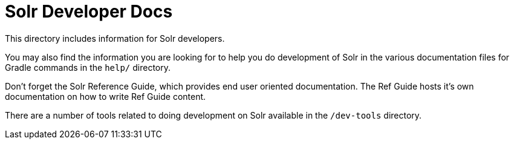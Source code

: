= Solr Developer Docs
// Licensed to the Apache Software Foundation (ASF) under one
// or more contributor license agreements.  See the NOTICE file
// distributed with this work for additional information
// regarding copyright ownership.  The ASF licenses this file
// to you under the Apache License, Version 2.0 (the
// "License"); you may not use this file except in compliance
// with the License.  You may obtain a copy of the License at
//
//   http://www.apache.org/licenses/LICENSE-2.0
//
// Unless required by applicable law or agreed to in writing,
// software distributed under the License is distributed on an
// "AS IS" BASIS, WITHOUT WARRANTIES OR CONDITIONS OF ANY
// KIND, either express or implied.  See the License for the
// specific language governing permissions and limitations
// under the License.

This directory includes information for Solr developers.

You may also find the information you are looking for to help you do
development of Solr in the various documentation files for Gradle commands
in the `help/` directory.

Don't forget the Solr Reference Guide, which provides end user oriented documentation.
The Ref Guide hosts it's own documentation on how to write Ref Guide content.

There are a number of tools related to doing development on Solr available in the `/dev-tools`
directory.
